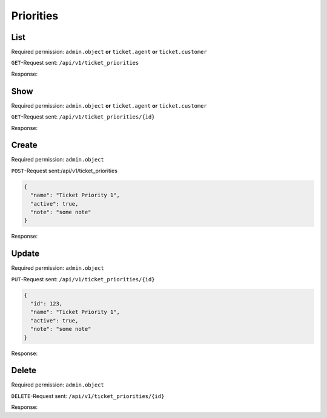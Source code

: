 Priorities
**********

List
====

Required permission:
``admin.object`` **or** ``ticket.agent`` **or** ``ticket.customer``

``GET``-Request sent: ``/api/v1/ticket_priorities``

Response:

.. code-block:: json
   :force:
   
   # HTTP-Code 200 Ok
   [
     {
       "id": 123,
       "name": "Ticket Priority 1",
       "active": true,
       "note": "some note",
       "updated_at": "2016-08-16T07:55:42.119Z",
       "created_at": "2016-08-16T07:55:42.119Z"
     },
     {
       "id": 124,
       "name": "Ticket Priority 2",
       "active": true,
       "note": "some note",
       "updated_at": "2016-08-16T07:55:42.119Z",
       "created_at": "2016-08-16T07:55:42.119Z"
     },
   ]


Show
====

Required permission:
``admin.object`` **or** ``ticket.agent`` **or** ``ticket.customer``

``GET``-Request sent: ``/api/v1/ticket_priorities/{id}``

Response:

.. code-block:: json
   :force:
   
   # HTTP-Code 200 Ok
   {
     "id": 123,
     "name": "Ticket Priority 1",
     "active": true,
     "note": "some note",
     "updated_at": "2016-08-16T07:55:42.119Z",
     "created_at": "2016-08-16T07:55:42.119Z"
   }


Create
======

Required permission: ``admin.object``

``POST``-Request sent:/api/v1/ticket_priorities

.. code-block:: json
   
   {
     "name": "Ticket Priority 1",
     "active": true,
     "note": "some note"
   }

Response:

.. code-block:: json
   :force:
   
   # HTTP-Code 201 Created
   {
     "id": 123,
     "name": "Ticket Priority 1",
     "active": true,
     "note": "some note",
     "updated_at": "2016-08-16T07:55:42.119Z",
     "created_at": "2016-08-16T07:55:42.119Z"
   }

Update
======

Required permission: ``admin.object``

``PUT``-Request sent: ``/api/v1/ticket_priorities/{id}``

.. code-block:: json
   
   {
     "id": 123,
     "name": "Ticket Priority 1",
     "active": true,
     "note": "some note"
   }

Response:

.. code-block:: json
   :force:
   
   # HTTP-Code 200 Ok
   {
     "id": 123,
     "name": "Ticket Priority 1",
     "active": true,
     "note": "some note",
     "updated_at": "2016-08-16T07:55:42.119Z",
     "created_at": "2016-08-16T07:55:42.119Z"
   }


Delete
======

Required permission: ``admin.object``

``DELETE``-Request sent: ``/api/v1/ticket_priorities/{id}``

Response:

.. code-block:: json
   :force:
   
   # HTTP-Code 200 Ok
   {}
